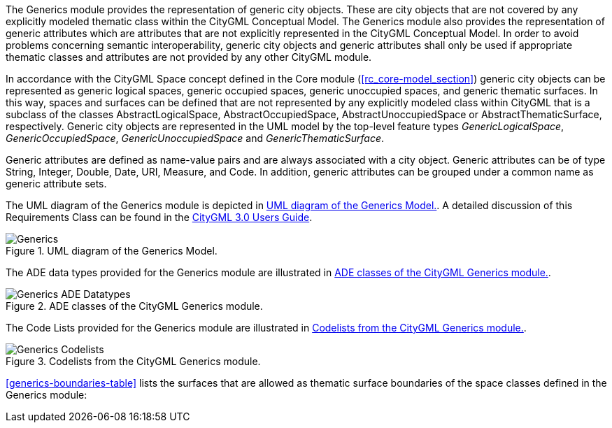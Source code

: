 The Generics module provides the representation of generic city objects. These are city objects that are not covered by any explicitly modeled thematic class within the CityGML Conceptual Model. The Generics module also provides the representation of generic attributes which are attributes that are not explicitly represented in the CityGML Conceptual Model. In order to avoid problems concerning semantic interoperability, generic city objects and generic attributes shall only be used if appropriate thematic classes and attributes are not provided by any other CityGML module.

In accordance with the CityGML Space concept defined in the Core module (<<rc_core-model_section>>) generic city objects can be represented as generic logical spaces, generic occupied spaces, generic unoccupied spaces, and generic thematic surfaces. In this way, spaces and surfaces can be defined that are not represented by any explicitly modeled class within CityGML that is a subclass of the classes AbstractLogicalSpace, AbstractOccupiedSpace, AbstractUnoccupiedSpace or AbstractThematicSurface, respectively.
Generic city objects are represented in the UML model by the top-level feature types _GenericLogicalSpace_, _GenericOccupiedSpace_, _GenericUnoccupiedSpace_ and _GenericThematicSurface_.

Generic attributes are defined as name-value pairs and are always associated with a city object. Generic attributes can be of type String, Integer, Double, Date, URI, Measure, and Code. In addition, generic attributes can be grouped under a common name as generic attribute sets.

The UML diagram of the Generics module is depicted in <<generics-uml>>. A
detailed discussion of this Requirements Class can be found in the
link:http://docs.opengeospatial.org/DRAFTS/20-066.html#ug-model-generics-section[CityGML 3.0 Users Guide].

[[generics-uml]]
.UML diagram of the Generics Model.

image::figures/Generics.png[]

The ADE data types provided for the Generics module are illustrated in <<generics-uml-ade-types>>.

[[generics-uml-ade-types]]
.ADE classes of the CityGML Generics module.
image::figures/Generics-ADE_Datatypes.png[]

The Code Lists provided for the Generics module are illustrated in <<generics-uml-codelists>>.

[[generics-uml-codelists]]
.Codelists from the CityGML Generics module.
image::figures/Generics-Codelists.png[]

<<generics-boundaries-table>> lists the surfaces that are allowed as thematic surface boundaries of the space classes defined in the Generics module:
